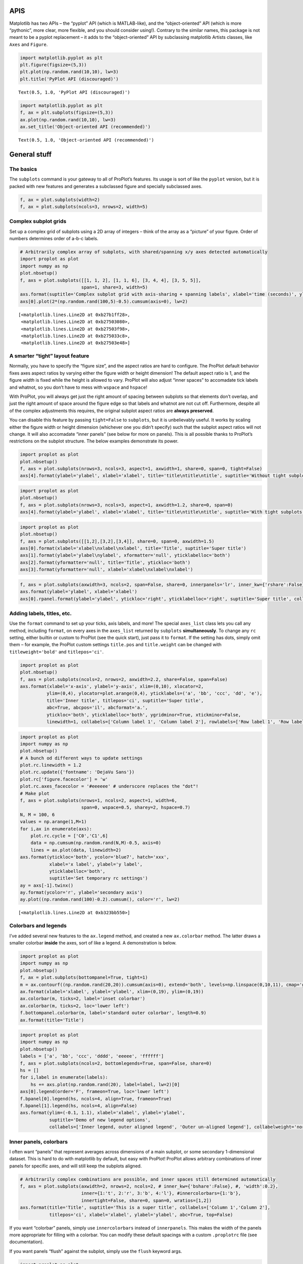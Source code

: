 
APIS
====

Matplotlib has two APIs – the “pyplot” API (which is MATLAB-like), and
the “object-oriented” API (which is more “pythonic”, more clear, more
flexible, and you should consider using!). Contrary to the similar
names, this package is not meant to be a pyplot replacement – it adds to
the “object-oriented” API by subclassing matplotlib Artists classes,
like ``Axes`` and ``Figure``.

.. code:: ipython3

    import matplotlib.pyplot as plt
    plt.figure(figsize=(5,3))
    plt.plot(np.random.rand(10,10), lw=3)
    plt.title('PyPlot API (discouraged)')




.. parsed-literal::

    Text(0.5, 1.0, 'PyPlot API (discouraged)')




.. image:: showcase/showcase_1_1.png
   :width: 450px
   :height: 270px


.. code:: ipython3

    import matplotlib.pyplot as plt
    f, ax = plt.subplots(figsize=(5,3))
    ax.plot(np.random.rand(10,10), lw=3)
    ax.set_title('Object-oriented API (recommended)')




.. parsed-literal::

    Text(0.5, 1.0, 'Object-oriented API (recommended)')




.. image:: showcase/showcase_2_1.png
   :width: 450px
   :height: 270px


General stuff
=============

The basics
----------

The ``subplots`` command is your gateway to all of ProPlot’s features.
Its usage is sort of like the ``pyplot`` version, but it is packed with
new features and generates a subclassed figure and specially subclassed
axes.

.. code:: ipython3

    f, ax = plot.subplots(width=2)
    f, ax = plot.subplots(ncols=3, nrows=2, width=5)



.. image:: showcase/showcase_6_0.png
   :width: 180px
   :height: 174px



.. image:: showcase/showcase_6_1.png
   :width: 450px
   :height: 303px


Complex subplot grids
---------------------

Set up a complex grid of subplots using a 2D array of integers – think
of the array as a “picture” of your figure. Order of numbers determines
order of a-b-c labels.

.. code:: ipython3

    # Arbitrarily complex array of subplots, with shared/spanning x/y axes detected automatically
    import proplot as plot
    import numpy as np
    plot.nbsetup()
    f, axs = plot.subplots([[1, 1, 2], [1, 1, 6], [3, 4, 4], [3, 5, 5]],
                           span=1, share=3, width=5)
    axs.format(suptitle='Complex subplot grid with axis-sharing + spanning labels', xlabel='time (seconds)', ylabel='temperature (K)', abc=True)
    axs[0].plot(2*(np.random.rand(100,5)-0.5).cumsum(axis=0), lw=2)




.. parsed-literal::

    [<matplotlib.lines.Line2D at 0xb27b1ff28>,
     <matplotlib.lines.Line2D at 0xb27503080>,
     <matplotlib.lines.Line2D at 0xb27503f98>,
     <matplotlib.lines.Line2D at 0xb275033c8>,
     <matplotlib.lines.Line2D at 0xb27503e48>]




.. image:: showcase/showcase_9_1.png
   :width: 450px
   :height: 543px


A smarter “tight” layout feature
--------------------------------

Normally, you have to specify the “figure size”, and the aspect ratios
are hard to configure. The ProPlot default behavior fixes axes aspect
ratios by varying either the figure width or height dimension! The
default aspect ratio is 1, and the figure *width* is fixed while the
height is allowed to vary. ProPlot will also adjust “inner spaces” to
accomadate tick labels and whatnot, so you don’t have to mess with
``wspace`` and ``hspace``!

With ProPlot, you will always get just the right amount of spacing
between subplots so that elements don’t overlap, and just the right
amount of space around the figure edge so that labels and whatnot are
not cut off. Furthermore, despite all of the complex adjustments this
requires, the original subplot aspect ratios are **always preserved**.

You can disable this feature by passing ``tight=False`` to ``subplots``,
but it is unbelievably useful. It works by scaling either the figure
width or height dimension (whichever one you didn’t specify) such that
the subplot aspect ratios will not change. It will also accomadate
“inner panels” (see below for more on panels). This is all possible
thanks to ProPlot’s restrictions on the subplot structure. The below
examples demonstrate its power.

.. code:: ipython3

    import proplot as plot
    plot.nbsetup()
    f, axs = plot.subplots(nrows=3, ncols=3, aspect=1, axwidth=1, share=0, span=0, tight=False)
    axs[4].format(ylabel='ylabel', xlabel='xlabel', title='title\ntitle\ntitle', suptitle='Without tight subplots')



.. image:: showcase/showcase_13_0.png
   :width: 382px
   :height: 373px


.. code:: ipython3

    import proplot as plot
    plot.nbsetup()
    f, axs = plot.subplots(nrows=3, ncols=3, aspect=1, axwidth=1.2, share=0, span=0)
    axs[4].format(ylabel='ylabel', xlabel='xlabel', title='title\ntitle\ntitle', suptitle='With tight subplots')



.. image:: showcase/showcase_14_0.png
   :width: 436px
   :height: 463px


.. code:: ipython3

    import proplot as plot
    plot.nbsetup()
    f, axs = plot.subplots([[1,2],[3,2],[3,4]], share=0, span=0, axwidth=1.5)
    axs[0].format(xlabel='xlabel\nxlabel\nxlabel', title='Title', suptitle='Super title')
    axs[1].format(ylabel='ylabel\nylabel', xformatter='null', yticklabelloc='both')
    axs[2].format(yformatter='null', title='Title', ytickloc='both')
    axs[3].format(yformatter='null', xlabel='xlabel\nxlabel\nxlabel')



.. image:: showcase/showcase_15_0.png
   :width: 364px
   :height: 557px


.. code:: ipython3

    f, axs = plot.subplots(axwidth=3, ncols=2, span=False, share=0, innerpanels='lr', inner_kw={'rshare':False}, innertight=False)
    axs.format(ylabel='ylabel', xlabel='xlabel')
    axs[0].rpanel.format(ylabel='ylabel', ytickloc='right', yticklabelloc='right', suptitle='Super title', collabels=['Column 1', 'Column 2'])



.. image:: showcase/showcase_16_0.png
   :width: 634px
   :height: 214px


Adding labels, titles, etc.
---------------------------

Use the ``format`` command to set up your ticks, axis labels, and more!
The special ``axes_list`` class lets you call any method, including
``format``, on every axes in the ``axes_list`` returned by ``subplots``
**simultaneously**. To change any ``rc`` setting, either builtin or
custom to ProPlot (see the quick start), just pass it to ``format``. If
the setting has dots, simply omit them – for example, the ProPlot custom
settings ``title.pos`` and ``title.weight`` can be changed with
``titleweight='bold'`` and ``titlepos='ci'``.

.. code:: ipython3

    import proplot as plot
    plot.nbsetup()
    f, axs = plot.subplots(ncols=2, nrows=2, axwidth=2.2, share=False, span=False)
    axs.format(xlabel='x-axis', ylabel='y-axis', xlim=(0,10), xlocator=2,
              ylim=(0,4), ylocator=plot.arange(0,4), yticklabels=('a', 'bb', 'ccc', 'dd', 'e'),
              title='Inner title', titlepos='ci', suptitle='Super title',
              abc=True, abcpos='il', abcformat='a.',
              ytickloc='both', yticklabelloc='both', ygridminor=True, xtickminor=False,
              linewidth=1, collabels=['Column label 1', 'Column label 2'], rowlabels=['Row label 1', 'Row label 2'])



.. image:: showcase/showcase_19_0.png
   :width: 490px
   :height: 397px


.. code:: ipython3

    import proplot as plot
    import numpy as np
    plot.nbsetup()
    # A bunch od different ways to update settings
    plot.rc.linewidth = 1.2
    plot.rc.update({'fontname': 'DejaVu Sans'})
    plot.rc['figure.facecolor'] = 'w'
    plot.rc.axes_facecolor = '#eeeeee' # underscore replaces the "dot"!
    # Make plot
    f, axs = plot.subplots(nrows=1, ncols=2, aspect=1, width=6,
                           span=0, wspace=0.5, sharey=2, hspace=0.7)
    N, M = 100, 6
    values = np.arange(1,M+1)
    for i,ax in enumerate(axs):
        plot.rc.cycle = ['C0','C1',6]
        data = np.cumsum(np.random.rand(N,M)-0.5, axis=0)
        lines = ax.plot(data, linewidth=2)
    axs.format(ytickloc='both', ycolor='blue7', hatch='xxx',
               xlabel='x label', ylabel='y label',
               yticklabelloc='both',
               suptitle='Set temporary rc settings')
    ay = axs[-1].twinx()
    ay.format(ycolor='r', ylabel='secondary axis')
    ay.plot((np.random.rand(100)-0.2).cumsum(), color='r', lw=2)




.. parsed-literal::

    [<matplotlib.lines.Line2D at 0xb323bb550>]




.. image:: showcase/showcase_20_1.png
   :width: 540px
   :height: 266px


Colorbars and legends
---------------------

I’ve added several new features to the ``ax.legend`` method, and created
a new ``ax.colorbar`` method. The latter draws a smaller colorbar
**inside** the axes, sort of like a legend. A demonstration is below.

.. code:: ipython3

    import proplot as plot
    import numpy as np
    plot.nbsetup()
    f, ax = plot.subplots(bottompanel=True, tight=1)
    m = ax.contourf((np.random.rand(20,20)).cumsum(axis=0), extend='both', levels=np.linspace(0,10,11), cmap='glacial')
    ax.format(xlabel='xlabel', ylabel='ylabel', xlim=(0,19), ylim=(0,19))
    ax.colorbar(m, ticks=2, label='inset colorbar')
    ax.colorbar(m, ticks=2, loc='lower left')
    f.bottompanel.colorbar(m, label='standard outer colorbar', length=0.9)
    ax.format(title='Title')



.. image:: showcase/showcase_23_0.png
   :width: 256px
   :height: 317px


.. code:: ipython3

    import proplot as plot
    import numpy as np
    plot.nbsetup()
    labels = ['a', 'bb', 'ccc', 'dddd', 'eeeee', 'ffffff']
    f, axs = plot.subplots(ncols=2, bottomlegends=True, span=False, share=0)
    hs = []
    for i,label in enumerate(labels):
        hs += axs.plot(np.random.rand(20), label=label, lw=2)[0]
    axs[0].legend(order='F', frameon=True, loc='lower left')
    f.bpanel[0].legend(hs, ncols=4, align=True, frameon=True)
    f.bpanel[1].legend(hs, ncols=4, align=False)
    axs.format(ylim=(-0.1, 1.1), xlabel='xlabel', ylabel='ylabel',
               suptitle='Demo of new legend options',
               collabels=['Inner legend, outer aligned legend', 'Outer un-aligned legend'], collabelweight='normal')



.. image:: showcase/showcase_24_0.png
   :width: 454px
   :height: 294px


Inner panels, colorbars
-----------------------

I often want “panels” that represent averages across dimensions of a
main subplot, or some secondary 1-dimensional dataset. This is hard to
do with matplotlib by default, but easy with ProPlot! ProPlot allows
arbitrary combinations of inner panels for specific axes, and will still
keep the subplots aligned.

.. code:: ipython3

    # Arbitrarily complex combinations are possible, and inner spaces still determined automatically
    f, axs = plot.subplots(axwidth=2, nrows=2, ncols=2, # inner_kw={'bshare':False}, #, 'width':0.2},
                           inner={1:'t', 2:'r', 3:'b', 4:'l'}, #innercolorbars={1:'b'},
                           innertight=False, share=0, span=0, wratios=[1,2])
    axs.format(title='Title', suptitle='This is a super title', collabels=['Column 1','Column 2'],
               titlepos='ci', xlabel='xlabel', ylabel='ylabel', abc=True, top=False)



.. image:: showcase/showcase_27_0.png
   :width: 454px
   :height: 460px


If you want “colorbar” panels, simply use ``innercolorbars`` instead of
``innerpanels``. This makes the width of the panels more appropriate for
filling with a colorbar. You can modify these default spacings with a
custom ``.proplotrc`` file (see documentation).

If you want panels “flush” against the subplot, simply use the ``flush``
keyword args.

.. code:: ipython3

    import proplot as plot
    import numpy as np
    plot.nbsetup()
    f, axs = plot.subplots(axwidth=2, nrows=2, ncols=2, share=0, span=False, innerpad=0.1, innertight=True,
                           innerpanels='r', innercolorbars='b', inner_kw={'rshare':False, 'rflush':True})
    axs.format(xlabel='xlabel', ylabel='ylabel', suptitle='This is a super title')
    for i,ax in enumerate(axs):
        ax.format(title=f'Dataset {i+1}')
    data = (np.random.rand(20,20)-0.1).cumsum(axis=1)
    m = axs.contourf(data)[0]
    axs.rpanel.plot(data.mean(axis=1), np.arange(20), color='k')
    axs.rpanel.format(title='Mean')
    axs.bpanel.colorbar(m, label='cbar')




.. parsed-literal::

    [<matplotlib.colorbar.Colorbar at 0xb367742e8>,
     <matplotlib.colorbar.Colorbar at 0xb368609b0>,
     <matplotlib.colorbar.Colorbar at 0xb369ed208>,
     <matplotlib.colorbar.Colorbar at 0xb36ac6710>]




.. image:: showcase/showcase_29_1.png
   :width: 454px
   :height: 487px


Outer panels, colorbars
-----------------------

It is also common to need “global” colorbars or legends, meant to
reference multiple subplots at once. This is easy to do with ProPlot
too! These “global” colorbars can extend across every row and column of
the subplot array, or across arbitrary contiguous rows and columns.
Refer to panel attributes with their full names (“bottompanel”,
“toppanel”, “leftpanel”, and “rightpanel”), or with their shorthands
(“bpanel”, “lpanel”, “rpanel”, or “tpanel”).

.. code:: ipython3

    f, axs = plot.subplots(ncols=3, nrows=3, axwidth=1, bottompanels=[1,2,2], rightpanel=True)
    m = axs.pcolormesh(np.random.rand(20,20), cmap='grays', levels=np.linspace(0,1,11), extend='both')[0]
    axs.format(suptitle='Super title', abc=True, abcpos='ol', abcformat='a.', xlabel='xlabel', ylabel='ylabel')
    f.bpanel[0].colorbar(m, label='label', ticks=0.5)
    f.bpanel[1].colorbar(m, label='label', ticks=0.2)
    f.rpanel.colorbar(m, label='label', ticks=0.1, length=0.7)




.. parsed-literal::

    <matplotlib.colorbar.Colorbar at 0xb3a9acda0>




.. image:: showcase/showcase_32_1.png
   :width: 460px
   :height: 496px


.. code:: ipython3

    import proplot as plot
    import numpy as np
    plot.nbsetup()
    f, axs = plot.subplots(ncols=4, axwidth=1.5, bottomcolorbars=[1,1,2,2], rightpanel=True, share=0, span=0, wspace=0.3)
    data = (np.random.rand(50,50)-0.1).cumsum(axis=0)
    m = axs[:2].contourf(data, cmap='grays', extend='both')
    cycle = plot.Cycle('grays', 5)
    hs = []
    for abc,color in zip('ABCDEF',cycle):
        hs += axs[2:].plot(np.random.rand(10), lw=3, color=color, label=f'line {abc}')[0]
    f.bottompanel[0].colorbar(m, length=0.8, label='label')
    f.bottompanel[1].legend(hs, ncols=5, align=True)
    f.rightpanel.legend(hs, ncols=1)
    axs.format(suptitle='Global colorbar and global legend', abc=True, abcpos='ol', abcformat='A',
              collabels=['2D dataset #1', '2D dataset #2', 'Line set #1', 'Line set #2'], collabelweight='normal')



.. image:: showcase/showcase_33_0.png
   :width: 775px
   :height: 261px


Helvetica as the default font
-----------------------------

Helvetica is the MATLAB default, but matplotlib does not come packaged
with it and defaults to a font called “DejaVu Sans”. ProPlot adds back
Helvetica and makes it the default.

In my opinion, Helvetica is much more professional-looking than the
DejaVu Sans. Easily change the default font by modifying your
``.proplotrc`` (see documentation).

.. code:: ipython3

    import proplot as plot
    plot.nbsetup()
    plot.rc['small'] = plot.rc['large'] = 10
    plot.rc['fontname'] = 'Helvetica'
    f, axs = plot.subplots(ncols=4, nrows=3, share=False, span=False,
                           axwidth=2.0, aspect=0.85, wspace=0.5, hspace=0.5)
    # options = ['ultralight', 'light', 'normal', 'regular', 'book', 'medium', 'roman',
    #            'semibold', 'demibold', 'demi', 'bold', 'heavy', 'extra bold', 'black',
    #            'italic', 'oblique'] # remove redundancies below
    options = ['ultralight', 'light', 'normal', 'medium', 'demi', 'bold', 'extra bold', 'black']
    fonts = ['Helvetica', 'Helvetica Neue', 'DejaVu Sans', 'Bitstream Vera Sans', 'Verdana', 'Tahoma',
             'Arial', 'Geneva', 'Times New Roman', 'Palatino', 'Inconsolata', 'Myriad Pro'] #Comic Sans MS', 'Myriad Pro']
    for ax,font in zip(axs,fonts):
        plot.rc['fontname'] = font
        math  = r'$\alpha\beta + \gamma\delta \times \epsilon\zeta \cdot \eta\theta$'
        math += ('\n' + r'$\Sigma\kappa\lambda\mu\pi\rho\sigma\tau\psi\phi\omega$')
        ax.text(0.5, 0, math + '\n' + 'The quick brown fox\njumps over the lazy dog.\n0123456789\n!@#$%^&*()[]{};:,./?',
                weight='normal', ha='center', va='bottom')
        ax.format(xlabel='xlabel', ylabel='ylabel', suptitle='Table of font names')
        for i,option in enumerate(options):
            if option in ('italic', 'oblique'):
                kw = {'style':option, 'weight':'normal'} # otherwise defaults to *lightest* one!
            elif option in ('small-caps',):
                kw = {'variant':option}
            else:
                kw = {'weight':option}
            kw.update({'stretch':'normal'})
            ax.text(0.03, 0.97 - (i*1.2*(plot.rc['small']/72)/ax.height), f'{option}', ha='left', va='top', **kw)
            ax.text(0.97, 0.97 - (i*1.2*(plot.rc['small']/72)/ax.height), f'{font[:14].strip()}',   ha='right', va='top', **kw)



.. image:: showcase/showcase_36_0.png
   :width: 931px
   :height: 779px


Cartesian axes
==============

Limiting redundancy
-------------------

Matplotlib has an “axis sharing” feature – but this only holds the axis
limits the same. I introduce 4 “levels” of axis sharing, visualized
below. I also introduce an “axis spanning” label feature.

.. code:: ipython3

    import proplot as plot
    import numpy as np
    plot.nbsetup()
    N = 50
    M = 40
    colors = plot.colors('grays_r', M, x=(0.1, 0.8))
    for share in (0,1,2,3):
        f, axs = plot.subplots(ncols=4, aspect=1, wspace=0.5, axwidth=1.2, sharey=share, spanx=share//2)
        gen = lambda scale: scale*(np.random.rand(N,M)-0.5).cumsum(axis=0)[N//2:,:]
        for ax,scale,color in zip(axs,(1,3,7,0.2),('gray9','gray7','gray5','gray3')):
            array = gen(scale)
            for l in range(array.shape[1]):
                ax.plot(array[:,l], color=colors[l])
            ax.format(suptitle=f'Axis-sharing level: {share}, spanning labels {["off","on"][share//2]}', ylabel='y-label', xlabel='x-axis label')



.. image:: showcase/showcase_40_0.png
   :width: 643px
   :height: 166px



.. image:: showcase/showcase_40_1.png
   :width: 643px
   :height: 176px



.. image:: showcase/showcase_40_2.png
   :width: 643px
   :height: 175px



.. image:: showcase/showcase_40_3.png
   :width: 643px
   :height: 190px


.. code:: ipython3

    import proplot as plot
    import numpy as np
    plot.nbsetup()
    plot.rc.cycle = 'Set4'
    titles = ['With redundant labels', 'Without redundant labels']
    for mode in (0,1):
        f, axs = plot.subplots(nrows=4, ncols=4, share=3*mode, span=1*mode, axwidth=1)
        for ax in axs:
            ax.plot((np.random.rand(100,20)-0.4).cumsum(axis=0))
        axs.format(xlabel='x-label', ylabel='y-label', suptitle=titles[mode], abc=mode, abcpos='il')



.. image:: showcase/showcase_41_0.png
   :width: 490px
   :height: 491px



.. image:: showcase/showcase_41_1.png
   :width: 490px
   :height: 498px


“Dual” x and y axes
-------------------

The new “dual axis” feature lets you easily produce duplicate *x* and
*y* axes meant to represent *alternate units* in the same coordinate
range.

.. code:: ipython3

    import proplot as plot
    plot.nbsetup()
    f, axs = plot.subplots(ncols=2, share=0, span=0, aspect=3)
    # These first 2 are for general users
    ax = axs[0]
    ax.format(yformatter='null', xlabel='wavenumber', xlocator=plot.arange(0.1,0.9,0.2), xlim=(0.1,1),
              suptitle='Dual axes feature')
    ax.dualx(xscale='inverse', xlabel='wavelength')
    ax = axs[1]
    ax.format(yformatter='null', xlabel='temperature (K)', title='', xlim=(200,300))
    ax.dualx(offset=-273.15, xscale='linear')#, xlabel='temperature (\N{DEGREE SIGN}C)')
    # These next 2 are for atmospheric scientists; note the assumed scale height is 7km
    f, axs = plot.subplots(ncols=2, share=0, span=0, aspect=0.5, axwidth=1.8)
    ax = axs[0]
    ax.format(xformatter='null', ylabel='pressure (hPa)', ylim=(1000,10))
    ax.dualy(yscale='height', ylabel='height (km)')
    ax = axs[1] # span
    ax.format(xformatter='null', ylabel='height (km)', ylim=(0,20), suptitle='Dual axes feature')
    ax.dualy(yscale='pressure', ylabel='pressure (hPa)')



.. image:: showcase/showcase_44_0.png
   :width: 454px
   :height: 154px



.. image:: showcase/showcase_44_1.png
   :width: 418px
   :height: 267px


New axis formatters
-------------------

Changed the default axis formatter (the class used to convert float
numbers to tick label strings). New formatter trims trailing zeros by
default, and can be used to filter tick labels within some data range.

.. code:: ipython3

    locator = [0, 0.25, 0.5, 0.75, 1]
    f, axs = plot.subplots(ncols=2, axwidth=2, share=0)
    axs[1].format(xlocator=locator, ylocator=locator, xtickrange=[0,0.5], yticklabelloc='both', title='ProPlot formatter', titleweight='bold')
    axs[0].format(xlocator=locator, ylocator=locator, yticklabelloc='both', xformatter='scalar', yformatter='scalar', title='Matplotlib formatter', titleweight='bold')



.. image:: showcase/showcase_47_0.png
   :width: 454px
   :height: 205px


Lots of handy new axes formatters that can be referenced by string name!
Easily mark your axes as fractions or geographic coordinates. Forgot to
mention, ProPlot includes an endpoint-inclusive ``arange`` function.

.. code:: ipython3

    f, axs = plot.subplots(nrows=3, axwidth=5, aspect=(8,1), share=0, span=0, hspace=0.3)
    axs[0].format(xlim=(0,4*np.pi), xlocator=plot.arange(0, 4, 0.25)*np.pi, xformatter='pi')
    axs[1].format(xlim=(0,2*np.e), xlocator=plot.arange(0, 2, 0.5)*np.e, xformatter='e')
    axs[2].format(xlim=(-90,90), xlocator=plot.arange(-90, 90, 30), xformatter='deglat')
    axs.format(ylocator='null', suptitle='Showcase of new formatters')



.. image:: showcase/showcase_49_0.png
   :width: 526px
   :height: 284px


New axis scales
---------------

Also added handy new axis scales! The first two scale the axes as the
sine of the latitude (i.e. **area-weighted** latitude), and as with
latitude in the Mercator projection.

.. code:: ipython3

    import proplot as plot
    import numpy as np
    plot.nbsetup()
    plot.rc.update(color='gray7', hatch='xxxx')
    f, axs = plot.subplots(ncols=2, width=6, share=0, span=0, wspace=0.7, left=0.6)
    n = 30
    x = np.linspace(-180,180,n)
    y = np.linspace(-85,85,n) # note sine just truncated values not in [-90,90], but Mercator transformation can reflect them
    y2 = np.linspace(-85,85,n) # for pcolor
    for i,(ax,scale,color) in enumerate(zip(axs,['mercator','sine'],['sky','coral'])):
        ax = axs[i-1]
        ax.plot(x, y, '-', color=color, lw=4)
        data = np.random.rand(len(x), len(y2))
        ax.pcolormesh(x, y2, data, cmap='grays', cmap_kw={'right': 0.8}) # use 'right' to trim the colormap from 0-1 color range to 0-0.8 color range
        ax.format(xlabel='longitude', ylabel='latitude', title=scale.title() + '-latitude y-axis', yscale=scale,
                  ytickloc='left', suptitle='Projection coordinate y-axes',
                  xformatter='deglon', yformatter='deglat', grid=False,
                  xscale='linear', xlim=None, ylim=(-85,85))



.. image:: showcase/showcase_52_0.png
   :width: 540px
   :height: 282px


The “inverse” scale is perfect for labeling spectral coordinates. Note
that the title and super title are automatically adjusted to make room
for tick labels and axis labels on the top of the subplot! Below we plot
an imaginary response function.

.. code:: ipython3

    # Plot the response function for an imaginary 5-day lowpass filter
    import proplot as plot
    import numpy as np
    plot.nbsetup()
    plot.rc['axes.ymargin'] = 0
    cutoff = 0.3
    x = np.linspace(0.01,0.5,1000) # in wavenumber days
    response = (np.tanh(-((x - cutoff)/0.03)) + 1)/2 # imgarinary response function
    f, ax = plot.subplots(aspect=(3,1), width=6)#, tight=False, top=2)
    ax.fill_between(x, 0, response, hatch='xxx', facecolor='none', edgecolor='gray8', lw=1, clip_on=True)
    ax.axvline(cutoff, lw=2, ls='-', color='red')
    ax.fill_between([0.27, 0.33], 0, 1, color='red', alpha=0.3)
    ax.format(xlabel='wavenumber (days$^{-1}$)', ylabel='response', grid=False)
    axy = ax.twiny()
    axy.format(xlim=(1/max(x), 1/min(x)), xlocator=np.array([20, 10, 5, 2, 1, 0.5, 0.2, 0.1, 0.05]),
              xscale='inverse', xlabel='period (days)',
              title='Imgaginary response function', titlepos='oc',
              suptitle='SuperTitle', 
              )



.. image:: showcase/showcase_54_0.png
   :width: 540px
   :height: 272px


The “cutoff” scale is great when you have data with a very strange
distribution in space.

.. code:: ipython3

    import proplot as plot
    import numpy as np
    plot.nbsetup()
    # plot.rc.fontname = 'Verdana'
    f, axs = plot.subplots(width=6, nrows=4, aspect=(5,1),
                         hspace=0.5,
                         sharey=False, sharex=False)
    # Compression
    ax = axs[0]
    x = np.linspace(0,4*np.pi,1000)
    xticks = plot.arange(0,12,1.0)
    y = np.sin(x)
    y2 = np.cos(x)
    scales = [(3, np.pi), (0.3, 3*np.pi), (np.inf, np.pi, 2*np.pi), (5, np.pi, 2*np.pi)]
    titles = ('Zoom out of left', 'Zoom into left', 'Discrete cutoff', 'Fast jump')
    locators = [np.pi/3, np.pi/3, *([x*np.pi for x in plot.arange(0, 4, 0.25) if not (1 < x <= 2)] for i in range(2))]
    for ax,scale,title,locator in zip(axs,scales,titles,locators):
        ax.plot(x, y, lw=3, color='blue7')
        ax.plot(x, y2, lw=3, color='red7')
        ax.format(xscale=('cutoff', *scale), title=title,
                  xlim=(0,4*np.pi), ylabel='Wave amplitude', # note since 'spanning labels' turned on by default, only one label is drawn
                  xformatter='pi', xlocator=locator,
                  xtickminor=False, xgrid=True, ygrid=False, suptitle='Cutoff scale showcase')



.. image:: showcase/showcase_56_0.png
   :width: 540px
   :height: 578px


Map projection axes
===================

ProPlot isn’t just great for Cartesian-axis plotting. It also includes
seamless integration with the “cartopy” and “basemap” packages. Note
these features are **optional** – if you don’t want to use them, you
don’t need to have “cartopy” and “basemap” installed!

Cartopy vs. basemap
-------------------

Plotting with basemap is much easier – now, you just plot exactly like
you would with ordinary Cartesian axes. No need to directly reference a
``Basemap`` instance! Plotting with cartopy is also much easier – now,
there’s no need to reference the individual cartopy ``crs.Projection``
class, and there’s no need to use ``transform=crs.PlateCarree()`` with
every plotting command (this is now the default behavior).

Why cartopy? Generally **cleaner integration** with matplotlib API, the
way of the future. Why basemap? It still has some **useful features**.

.. code:: ipython3

    import proplot as plot
    import numpy as np
    plot.nbsetup()
    # First make figure
    f, axs = plot.subplots(ncols=2, nrows=2, width=7, hspace=0.2, wspace=0.3, top=0.5,
                           bottomcolorbars=True, bwidth=0.2, bottom=0.2,
                           proj='hammer', proj_kw={'lon_0':0},
                           # basemap=False,
                           basemap={(1,3):False, (2,4):True},
                           )
    offset = 20
    x = plot.arange(-180+offset,180+offset-1,60)
    y = plot.arange(-60,60+1,30)
    data = np.random.rand(len(y), len(x))
    for ax,p,pcolor,basemap in zip(axs,range(4),[1,1,0,0],[0,1,0,1]):
        m = None
        cmap = ['sunset', 'sunrise'][basemap]
        levels = [0, .3, .5, .7, .9, 1]
        levels = np.linspace(0,1,11)
        if pcolor:
            m = ax.pcolorpoly(x, y, data, levels=levels, cmap=cmap, extend='neither')
            ax.scatter(np.random.rand(5,5)*180, 180*np.random.rand(5,5))
        if not pcolor:
            m = ax.contourf(x, y, data, levels=levels, cmap=cmap, extend='neither')
            ax.scatter(np.random.rand(5,5)*180, 180*np.random.rand(5,5))
        ax.format(facecolor='gray2', suptitle='Hammer projection in different mapping frameworks', collabels=['Cartopy', 'Basemap'], geogrid_labels=True)
        if p<2:
            c = f.bottompanel[p].colorbar(m, clabel='values', ctickminor=False)


.. parsed-literal::

    Warning: Cannot label meridians on Hammer basemapWarning: Cannot label meridians on Hammer basemapWarning: Cannot label meridians on Hammer basemapWarning: Cannot label meridians on Hammer basemap


.. image:: showcase/showcase_61_1.png
   :width: 630px
   :height: 417px


.. code:: ipython3

    import proplot as plot
    import numpy as np
    plot.nbsetup()
    # First make figure
    f, axs = plot.subplots(ncols=2, nrows=2, width=7, hspace=0.2, wspace=0.3, top=0.5,
                           bottomcolorbars=True, bwidth=0.2, bottom=0.2,
                           proj='hammer', proj_kw={'lon_0':0},
                           # basemap=False,
                           basemap={(1,3):False, (2,4):True},
                           )
    offset = 20
    x = plot.arange(-180+offset,180+offset-1,60)
    y = plot.arange(-60,60+1,30)
    data = np.random.rand(len(y), len(x))
    for ax,p,pcolor,basemap in zip(axs,range(4),[1,1,0,0],[0,1,0,1]):
        m = None
        cmap = ['sunset', 'sunrise'][basemap]
        levels = [0, .3, .5, .7, .9, 1]
        levels = np.linspace(0,1,11)
        if pcolor:
            m = ax.pcolorpoly(x, y, data, levels=levels, cmap=cmap, extend='neither', globe=True)
            ax.scatter(np.random.rand(5,5)*180, 180*np.random.rand(5,5))
        if not pcolor:
            m = ax.contourf(x, y, data, levels=levels, cmap=cmap, extend='neither', globe=True)
            ax.scatter(np.random.rand(5,5)*180, 180*np.random.rand(5,5))
        ax.format(facecolor='gray2', suptitle='Hammer projection in different mapping frameworks', collabels=['Cartopy', 'Basemap'], geogridlabels=True)
        if p<2:
            c = f.bottompanel[p].colorbar(m, clabel='values', ctickminor=False)


.. parsed-literal::

    Warning: Cannot label meridians on Hammer basemapWarning: Cannot label meridians on Hammer basemapWarning: Cannot label meridians on Hammer basemapWarning: Cannot label meridians on Hammer basemap


.. image:: showcase/showcase_62_1.png
   :width: 630px
   :height: 430px


.. code:: ipython3

    # Tricontour is only possible with cartopy! But also note, cartopy only
    # supports lat lon labels for Mercator and equirectangular projections.
    import proplot as plot
    plot.nbsetup()
    import numpy as np
    f, axs = plot.subplots(ncols=1, width=3.5, proj='merc', wspace=0.5, basemap=False,
                           proj_kw={'lon_0':0}, left=0.4, right=0.4, bottom=0.2)
    axs.set_adjustable('box')
    ax = axs[0]
    np.random.seed(3498)
    x, y = np.random.uniform(size=(100, 2)).T
    z = np.exp(-x**2 - y**2)
    x = (x-0.5)*360
    y = (y-0.5)*180
    levels = np.linspace(0, 1, 100)
    cnt = ax.tripcolor(x, y, z, levels=levels, cmap='Turquoise')
    ax.format(title='Tricontour plot, latitude and longitude labels', xlabels='b', ylabels='l', xlocator=60, ylocator=20, latmax=90, titleweight='bold')



.. image:: showcase/showcase_63_0.png
   :width: 315px
   :height: 243px


Geography
---------

Easily add and format geographic features like coastlines, land, country
borders, and state borders. To modify the projections, you can also pass
keyword args to the ``basemap.Basemap`` and ``cartopy.crs.Projection``
initializers with the ``proj_kw`` keyword arg. Note that native
``PROJ.4`` keyword options are now accepted along with their more
verbose cartopy aliases – for example, you can use ``lon_0`` instead of
``central_longitude``.

.. code:: ipython3

    import proplot as plot
    import numpy as np
    plot.nbsetup()
    f, axs = plot.subplots(ncols=2, nrows=2,
                           proj={(1,2):'ortho', (3,4):'npstere'},
                           basemap={(1,3):False, (2,4):True},
                           proj_kw={(1,2):{'lon_0':-60, 'lat_0':0}, (3,4):{'lon_0':-60, 'boundinglat':40}})
    axs.format(collabels=['Cartopy', 'Basemap'])
    axs[0::2].format(reso='med', land=True, coast=True, landcolor='desert sand', facecolor='blue green', titleweight='bold', linewidth=2, labels=False)
    axs[1::2].format(land=True, coast=True, landcolor='desert sand', facecolor='blue green', titleweight='bold', linewidth=2, labels=False)


.. parsed-literal::

    Warning: Cannot label parallels on Orthographic basemap'Warning: Cannot label meridians on full-disk
                    Geostationary, Orthographic or Azimuthal equidistant basemap
                    Warning: Cannot label parallels on Orthographic basemap'Warning: Cannot label meridians on full-disk
                    Geostationary, Orthographic or Azimuthal equidistant basemap
                    


.. image:: showcase/showcase_66_1.png
   :width: 454px
   :height: 472px


.. code:: ipython3

    import proplot as plot
    import numpy as np
    plot.nbsetup()
    f, axs = plot.subplots(axwidth=4, ncols=2, proj='robin', basemap={1:False, 2:True})
    axs.format(collabels=['Cartopy', 'Basemap'], land=True, landcolor='pale green',
               coast=True, innerborders=True, borders=True, labels=False)
    axs.contourf(np.linspace(-180,180,20), np.linspace(-90,90,20), np.random.rand(20,20).cumsum(axis=0), cmap='ice_r')




.. parsed-literal::

    [<matplotlib.contour.QuadContourSet at 0xb338d37f0>,
     <matplotlib.contour.QuadContourSet at 0xb338eddd8>]




.. image:: showcase/showcase_67_1.png
   :width: 814px
   :height: 232px


Tables of projections
---------------------

Many of the PROJ.4 projections are included in cartopy. ProPlot adds the
Aitoff, Hammer, Winkel Tripel, and Kavrisky VII projections. A table of
available cartopy projections is below.

.. code:: ipython3

    import proplot as plot
    import numpy as np
    plot.nbsetup()
    projs = ['cyl', 'merc', 'mill', 'lcyl', 'tmerc',
             'robin', 'hammer', 'moll', 'kav7', 'aitoff', 'wintri', 'sinu',
             'geos', 'ortho', 'nsper', 'aea', 'eqdc', 'lcc', 'gnom', 'npstere', 'igh',
             'eck1', 'eck2', 'eck3', 'eck4', 'eck5', 'eck6']
    f, axs = plot.subplots(ncols=3, nrows=9, left=0.1, bottom=0.1, right=0.1, top=0.5, proj=projs)
    axs.format(land=True, reso='lo', labels=False, suptitle='Table of cartopy projections')
    for proj,ax in zip(projs,axs):
        ax.format(title=proj, title_kw={'weight':'bold'}, labels=False)


.. parsed-literal::

    /Users/ldavis/anaconda3/lib/python3.6/site-packages/cartopy/mpl/feature_artist.py:163: UserWarning: Unable to determine extent. Defaulting to global.
      warnings.warn('Unable to determine extent. Defaulting to global.')
    /Users/ldavis/anaconda3/lib/python3.6/site-packages/cartopy/mpl/feature_artist.py:163: UserWarning: Unable to determine extent. Defaulting to global.
      warnings.warn('Unable to determine extent. Defaulting to global.')



.. image:: showcase/showcase_70_1.png
   :width: 594px
   :height: 1007px


Basemap tends to prefer “rectangles” over their projections. A table of
available basemap projections is below. Note that with the default API,
projection keyword args need to be specified explicitly or an error is
thrown. ProPlot supplies some default keyword args to prevent this.

.. code:: ipython3

    import proplot as plot
    import numpy as np
    plot.nbsetup()
    projs = ['cyl', 'merc', 'mill', 'cea', 'gall', 'sinu',
             'eck4', 'robin', 'moll', 'kav7', 'hammer', 'mbtfpq',
             'geos', 'ortho', 'nsper',
             'vandg', 'aea', 'eqdc', 'gnom', 'cass', 'lcc',
             'npstere', 'npaeqd', 'nplaea', 'spstere', 'spaeqd', 'splaea']
    f, axs = plot.subplots(ncols=3, nrows=9, left=0.1, bottom=0.1, right=0.1, top=0.5, basemap=True, proj=projs)
    axs.format(land=True, labels=False, suptitle='Table of basemap projections')
    for proj,ax in zip(projs,axs):
        ax.format(title=proj, title_kw={'weight':'bold'}, labels=False)


.. parsed-literal::

    Warning: Cannot label parallels on Geostationary basemap'Warning: Cannot label meridians on full-disk
                    Geostationary, Orthographic or Azimuthal equidistant basemap
                    Warning: Cannot label parallels on van der Grinten basemapWarning: Cannot label meridians on van der Grinten basemapWarning: Cannot label meridians on Sinusoidal basemapWarning: Cannot label meridians on Mollweide basemapWarning: Cannot label meridians on Hammer basemapWarning: Cannot label parallels on Orthographic basemap'Warning: Cannot label meridians on full-disk
                    Geostationary, Orthographic or Azimuthal equidistant basemap
                    Warning: Cannot label parallels on Near-Sided Perspective basemap'Warning: Cannot label meridians on full-disk
                    Geostationary, Orthographic or Azimuthal equidistant basemap
                    


.. image:: showcase/showcase_72_1.png
   :width: 594px
   :height: 998px


Colormaps and colors
====================

Perceptually uniform colorspaces
--------------------------------

This package includes colormaps from several other projects (see below),
but also introduces some brand new colormaps. The new colormaps were
created by drawing lines across the “perceptually uniform” HCL
colorspace – or across its two variants, the HSL and HPL colorspaces.
For more info, check out `this
page <http://www.hsluv.org/comparison/>`__.

.. code:: ipython3

    import proplot as plot
    plot.nbsetup()
    f = plot.colorspace_breakdown(luminance=50)


.. parsed-literal::

    Configured ipython notebook.



.. image:: showcase/showcase_76_1.png
   :width: 847px
   :height: 297px


.. code:: ipython3

    import proplot as plot
    plot.nbsetup()
    f = plot.colorspace_breakdown(chroma=60)


.. parsed-literal::

    Configured ipython notebook.
    Adjusting gridspec.
    Resetting rcparams.



.. image:: showcase/showcase_77_1.svg


.. code:: ipython3

    import proplot as plot
    plot.nbsetup()
    f = plot.colorspace_breakdown(hue=0)


.. parsed-literal::

    Configured ipython notebook.
    Adjusting gridspec.
    Resetting rcparams.



.. image:: showcase/showcase_78_1.svg


The below shows how the builtin “viridis” colormap and the new ProPlot
“fire” colormap vary in the three HSV-like colorspaces. We see that the
“Fire” transitions are linear in HSL space, while the “virids”
transitions are linear in hue and luminance but relatively non-linear in
saturation. The ``cmap_breakdown`` function can be used to test
virtually any registered colormap.

.. code:: ipython3

    import proplot as plot
    plot.nbsetup()
    plot.cmap_breakdown('viridis')
    plot.cmap_breakdown('fire')


.. parsed-literal::

    /Users/ldavis/anaconda3/lib/python3.6/site-packages/matplotlib/contour.py:1557: UserWarning: Warning: converting a masked element to nan.
      self.zmax = float(z.max())
    /Users/ldavis/anaconda3/lib/python3.6/site-packages/matplotlib/contour.py:1558: UserWarning: Warning: converting a masked element to nan.
      self.zmin = float(z.min())



.. image:: showcase/showcase_80_1.png
   :width: 1009px
   :height: 306px



.. image:: showcase/showcase_80_2.png
   :width: 1009px
   :height: 304px


Table of colormaps
------------------

The below showcases every registered colormap included with ProPlot.
We’ve filtered some older, less uniform colormaps, kept the better
builtin ones, added our own, and added several from projects like
`SciVisColor <https://sciviscolor.org/home/colormoves/>`__ and
`cmOcean <https://matplotlib.org/cmocean/>`__.

.. code:: ipython3

    import proplot as plot
    plot.nbsetup()
    f = plot.cmap_show(31)


.. parsed-literal::

    Missing colormaps: bluetan, purpleorange, cyanmauve, blueyellow, greenred
    Deleted colormaps: binary, gist_yarg, gist_gray, gray, bone, pink, spring, summer, autumn, winter, cool, wistia, multi, cividis, afmhot, gist_heat, copper, multi, cividis, coolwarm, bwr, seismic, flag, prism, ocean, gist_earth, terrain, gist_stern, gnuplot, gnuplot2, cmrmap, brg, hsv, hot, rainbow, gist_rainbow, jet, nipy_spectral, gist_ncar, cubehelix



.. image:: showcase/showcase_83_1.png
   :width: 481px
   :height: 5110px


Table of color cycles
---------------------

Added new concept of “color cycle” names. Adjust with
``plot.rc.cycle = name``, or by passing ``cycle=name`` to any plotting
command.

.. code:: ipython3

    import proplot as plot
    plot.nbsetup()
    f = plot.cycle_show()



.. image:: showcase/showcase_86_0.png
   :width: 540px
   :height: 1528px


Tables of colors
----------------

Registered new colors from the “Open Color” github project. Used for
website UI design, but also great for selecting colors in scientific
visualizations.

.. code:: ipython3

    import proplot as plot
    plot.nbsetup()
    f = plot.color_show(['open'])



.. image:: showcase/showcase_89_0.png
   :width: 630px
   :height: 225px


Filtered all other color names to the below table, from the XKCD “color
survey” (crowd-sourced naming of random HEX strings) and from Crayola
crayon colors. The colors were filtered to be *sufficiently “distinct”
in the perceptually uniform HCL colorspace*, and their names
standardized.

.. code:: ipython3

    import proplot as plot
    plot.nbsetup()
    f = plot.color_show(nbreak=13)



.. image:: showcase/showcase_91_0.png
   :width: 720px
   :height: 1203px


Usage and on-the-fly maps
-------------------------

Make a new colormap with ProPlot’s on-the-fly colormap generator, and it
can be saved and stored in your home folder!

.. code:: ipython3

    import proplot as plot
    import numpy as np
    plot.nbsetup()
    f, axs = plot.subplots(ncols=2, axwidth=2, bottomcolorbars=True, bottom=0.1)
    data = np.random.rand(100,100).cumsum(axis=0)
    m = axs[0].contourf(data, cmap='dark slate blue')
    f.bottompanel[0].colorbar(m, locator='null')
    m = axs[1].contourf(data, cmap=('cerulean', 'orange', 'steel'))
    f.bottompanel[1].colorbar(m, locator='null')
    axs.format(xticks='none', yticks='none', suptitle='On-the-fly monochromatic maps',
               collabels=('One color', 'Three cmaps, merged'), collabelweight='normal')



.. image:: showcase/showcase_93_0.png
   :width: 454px
   :height: 289px


All of the SciVisColor colormaps from their GUI “ColorMoves” interface
are included. Easily recreate complex, beautiful colormaps, without
having to use the GUI, thanks to ProPlot’s on-the-fly colormap
generator!

.. code:: ipython3

    import proplot as plot
    import numpy as np
    plot.nbsetup()
    f, axs = plot.subplots(ncols=2, axwidth=2.5, bottomcolorbars=True, bottom=0.1)
    data = np.random.rand(100,100).cumsum(axis=1)
    cmap = plot.Colormap('Green1_r', 'Orange5', 'Blue1_r', 'Blue6', name='test1', save=True)
    m = axs[0].contourf(data, cmap=cmap, levels=100)
    f.bottompanel[0].colorbar(m, clocator='none')
    cmap = plot.Colormap('Green1_r', 'Orange5', 'Blue1_r', 'Blue6', ratios=(1,3,5,10), name='test2', save=True)
    m = axs[1].contourf(data, cmap=cmap, levels=100)
    f.bottompanel[1].colorbar(m, clocator='none')
    axs.format(xticks='none', yticks='none', collabels=['Evenly spaced', 'Matching SciVisColor example'])


.. parsed-literal::

    Saved colormap to "test1.json".
    Saved colormap to "test2.json".



.. image:: showcase/showcase_95_1.png
   :width: 544px
   :height: 317px


Specify color cyclers with the ``cycle`` keyword arg, or set globally
with ``plot.rc.cycle = name``.

.. code:: ipython3

    import proplot as plot
    import numpy as np
    plot.nbsetup()
    f, axs = plot.subplots(nrows=2, ncols=3, axwidth=2)
    for ax,cycle in zip(axs,('colorblind', 'field', 'qual1', 'qual2', 'set4', 'set5')):
        for i in range(10):
            ax.plot((np.random.rand(20) - 0.5).cumsum(), cycle=cycle, lw=5)
    axs.format(xformatter='none', yformatter='none', suptitle='Various named color cycles')



.. image:: showcase/showcase_97_0.png
   :width: 652px
   :height: 447px


Colormaps and color cycles are totally interchangeable! You can also
pass a list of objects with ``get_color`` methods or a list of color
strings or RGB tuples, and a colorbar will be constructed from said
list. Note also that ``pcolormesh`` now accepts a ``levels`` argument,
just like ``contourf``! This was previously really tricky, but now
discrete colormap levels in ``pcolor`` and ``pcolormesh`` plots are a
breeze.

.. code:: ipython3

    import proplot as plot
    import numpy as np
    plot.nbsetup()
    f, axs = plot.subplots(ncols=2, bottomcolorbars=[1,2], bottom=0.3, axwidth=2.2)
    m = axs[0].pcolormesh(np.random.rand(20,20), cmap='colorblind', levels=np.linspace(0,1,7))
    f.bottompanel[0].colorbar(m)
    lines = axs[1].plot(20*np.random.rand(10,10), cycle=('reds', 10), lw=3)
    axs.format(collabels=['Color cycler as colormap', 'Colormap as cycler, with "colorbar legend"'])
    f.bottompanel[1].colorbar(lines, values=np.arange(0,len(lines)))




.. parsed-literal::

    <matplotlib.colorbar.Colorbar at 0xb2b090b00>




.. image:: showcase/showcase_99_1.png
   :width: 490px
   :height: 290px


Easily change the “gamma” of a perceptually uniform colormap on-the-fly.

.. code:: ipython3

    import proplot as plot
    import numpy as np
    plot.nbsetup()
    f, axs = plot.subplots(ncols=3, nrows=2, innercolorbars='r',
                           hspace=0.3, wspace=0.2, aspect=1,
                           bspace=0.1)
    data = np.random.rand(10,10).cumsum(axis=1)
    def show(ax, cmap, gamma):
        m1 = ax.pcolormesh(data, cmap=cmap, cmap_kw={'gamma':gamma}, levels=10, extend='both')
        ax.rightpanel.colorbar(m1, clocator='none')
        ax.format(title=f'gamma = {gamma}', xlabel='x axis', ylabel='y axis', suptitle='Varying gamma, inner colorbars')
    cmap = 'verdant'
    show(axs[0], cmap, 0.8)
    show(axs[1], cmap, 1.0)
    show(axs[2], cmap, 1.4)
    cmap = 'fire'
    show(axs[3], cmap, 0.8)
    show(axs[4], cmap, 1.0)
    show(axs[5], cmap, 1.4)



.. image:: showcase/showcase_101_0.png
   :width: 652px
   :height: 422px

